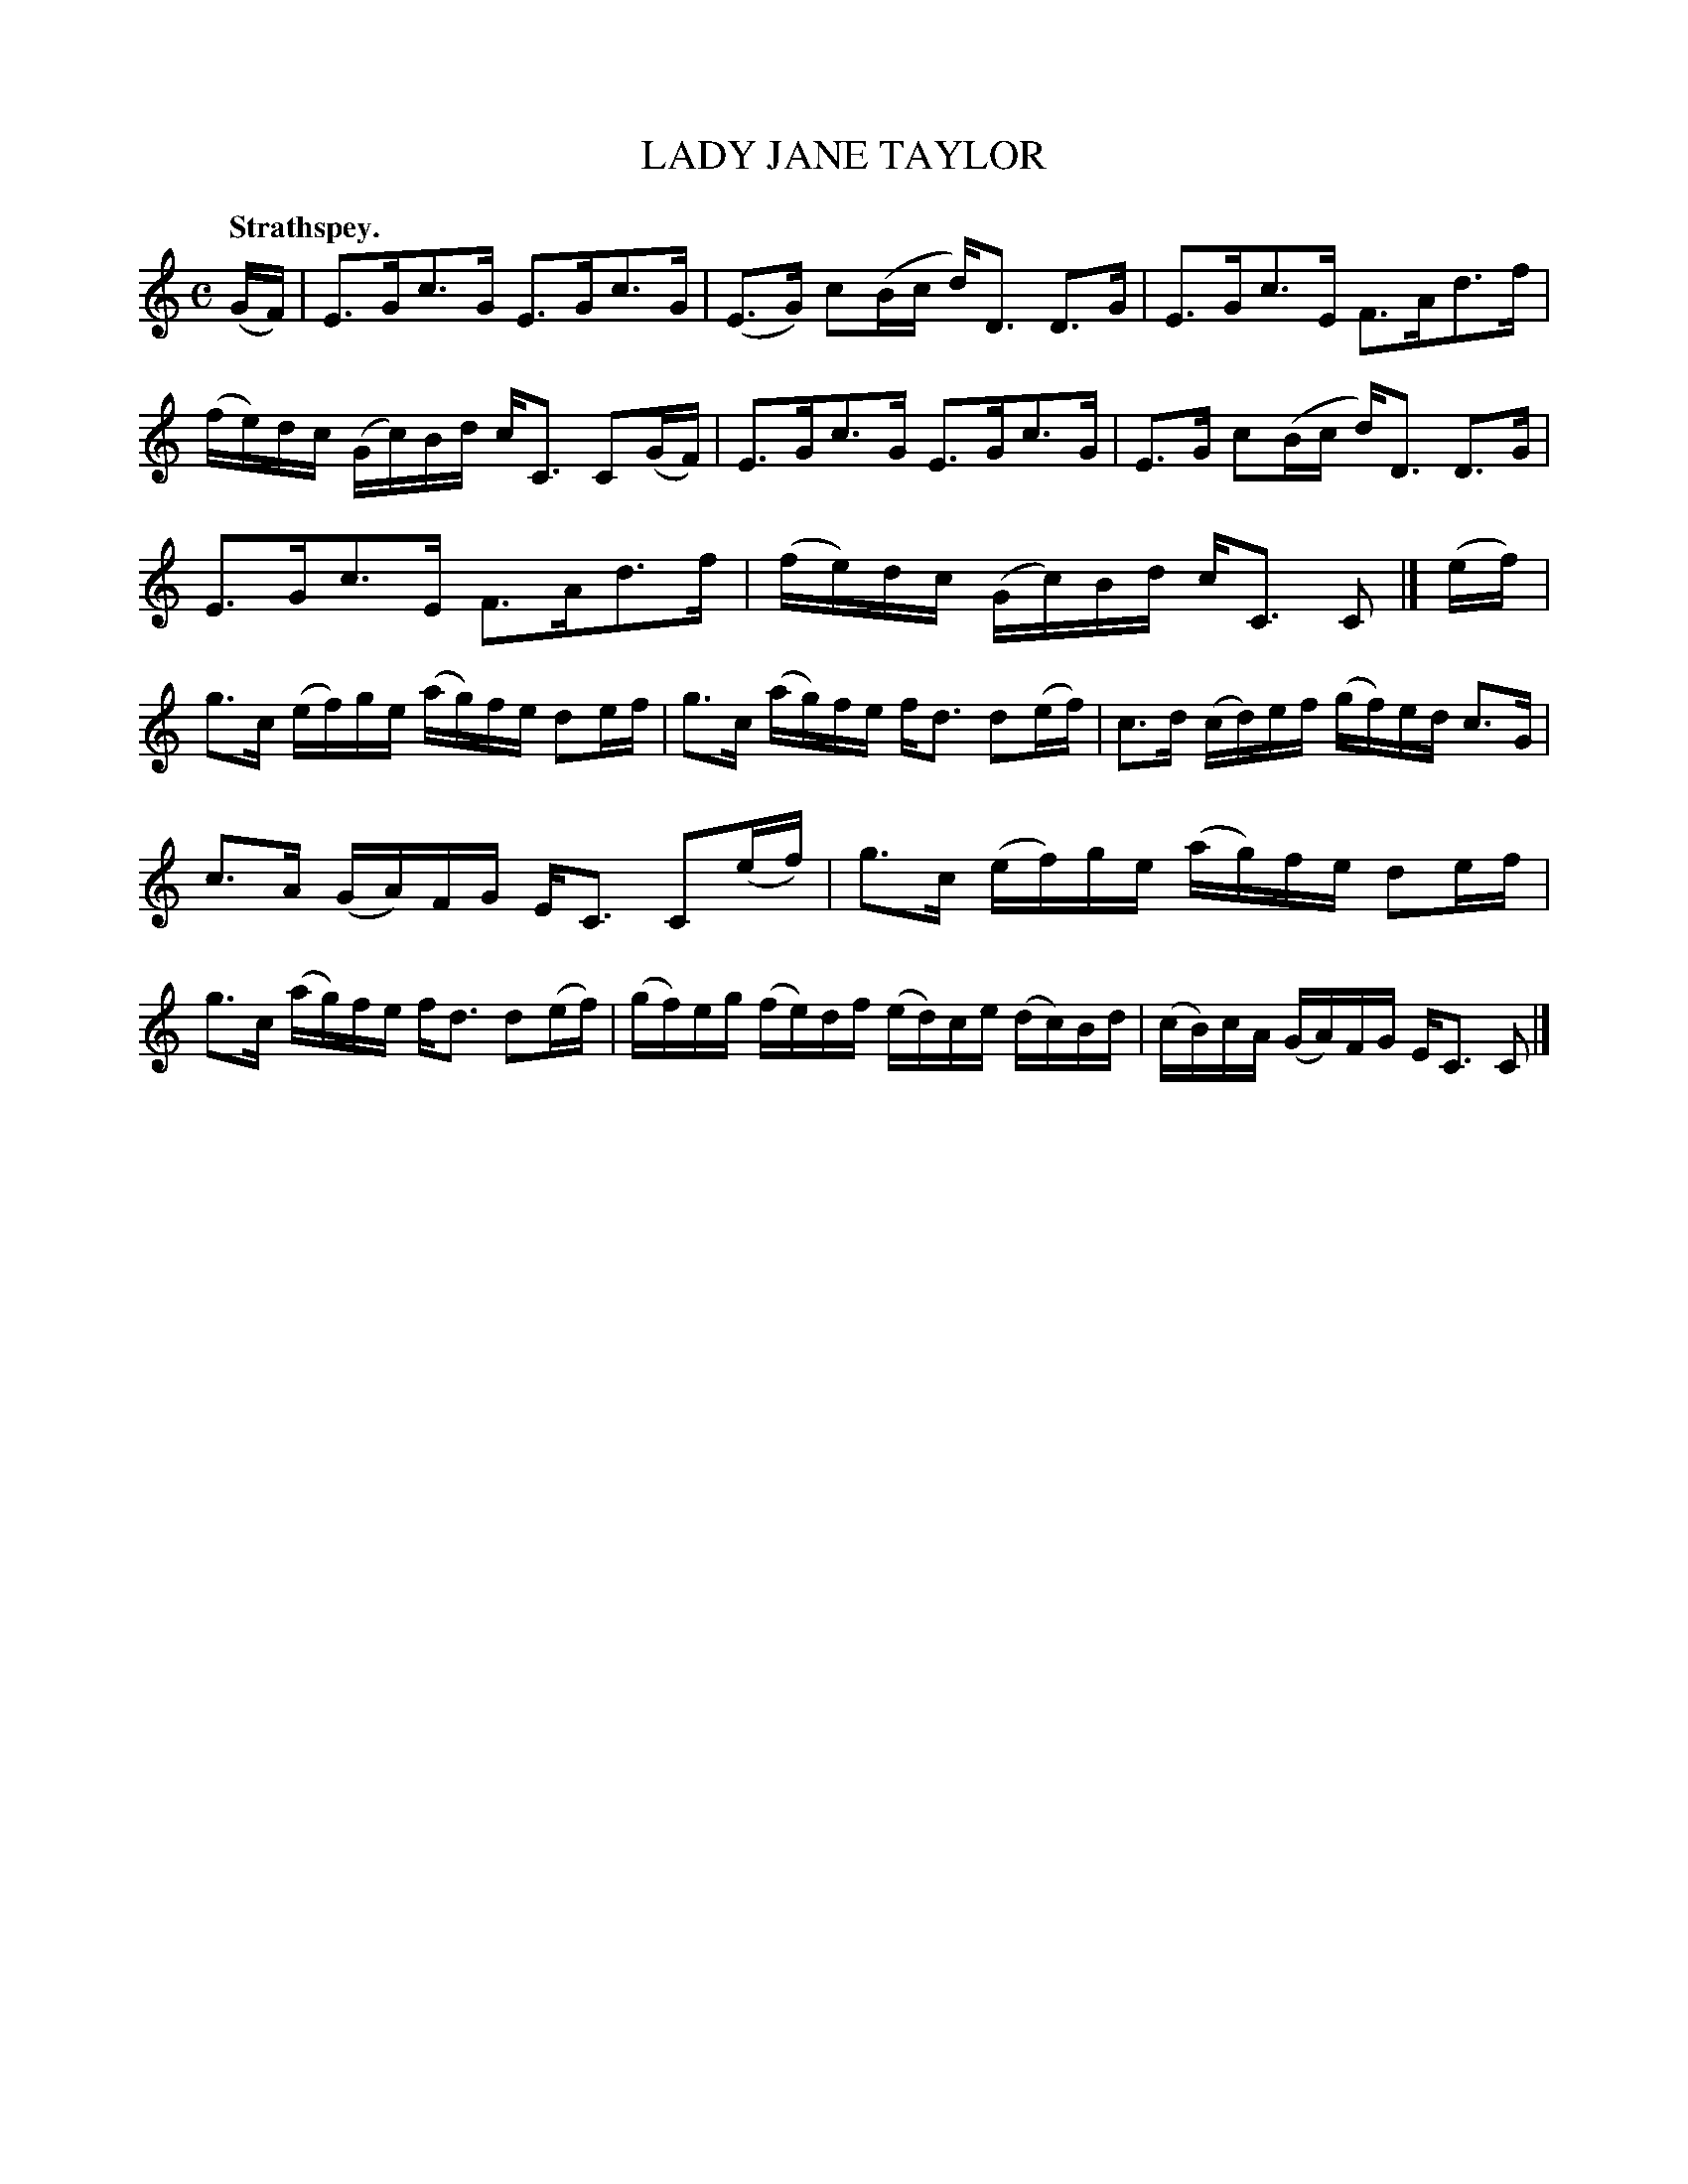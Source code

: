 X: 3127
T: LADY JANE TAYLOR
Q:"Strathspey."
R: Strathspey.
%R:strathspey
B: James Kerr "Merry Melodies" v.3 p.15 #127
Z: 2016 John Chambers <jc:trillian.mit.edu>
N: The barring in bar 8 is a bit unusual; the middle group should be split.
N: Pickup notes 29 2nd half changed from 8th to 16th notes, to fix the rhythm.
M: C
L: 1/16
K: C
(GF) |\
E3Gc3G E3Gc3G | (E3G) c2(Bc d)D3 D3G |\
E3Gc3E F3Ad3f | (fe)dc (Gc)Bd cC3 C2(GF) |\
E3Gc3G E3Gc3G | E3G c2(Bc d)D3 D3G |
E3Gc3E F3Ad3f | (fe)dc (Gc)Bd cC3 C2 |]\
(ef) |\
g3c (ef)ge (ag)fe d2ef | g3c (ag)fe fd3 d2(ef) |\
c3d (cd)ef (gf)ed c3G |
c3A (GA)FG EC3 C2(ef) |\
g3c (ef)ge (ag)fe d2ef | g3c (ag)fe fd3 d2(ef) |\
(gf)eg (fe)df (ed)ce (dc)Bd | (cB)cA (GA)FG EC3 C2 |]
